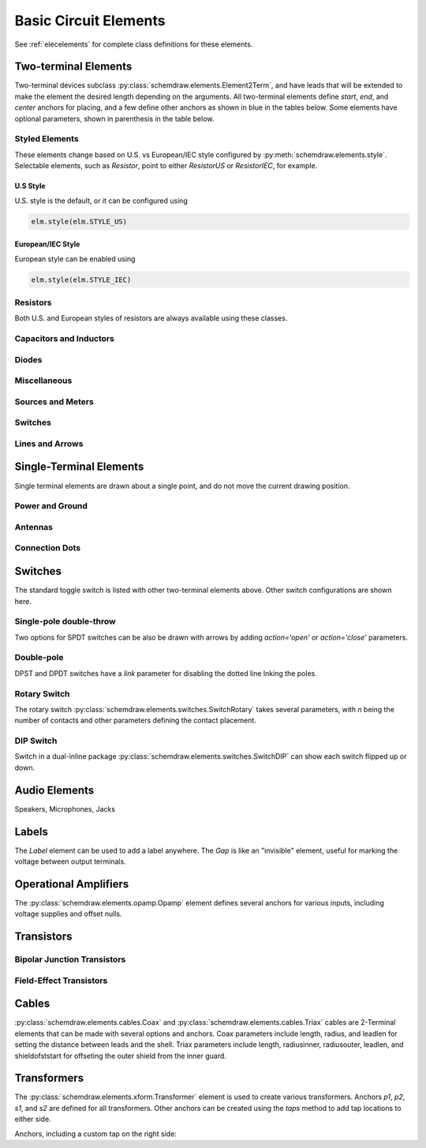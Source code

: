 .. _electrical:

Basic Circuit Elements
======================

See :ref:`elecelements` for complete class definitions for these elements.

.. jupyter-execute::
    :hide-code:

    %config InlineBackend.figure_format = 'svg'
    from functools import partial
    import schemdraw
    from schemdraw import elements as elm
    from schemdraw.elements import *
    
    def drawElements(elmlist, cols=3, dx=8, dy=2, lblofst=None, lblloc='rgt'):
        d = schemdraw.Drawing(fontsize=12)
        for i, e in enumerate(elmlist):
            y = i//cols*-dy
            x = (i%cols) * dx

            if isinstance(e, str):
                name = e
                e = getattr(elm, e)
            else:
                name = type(e()).__name__
            if hasattr(e, 'keywords'):  # partials have keywords attribute
                args = ', '.join(['{}={}'.format(k, v) for k, v in e.keywords.items()])
                name = '{}({})'.format(name, args)
            eplaced = d.add(e().right().at([x, y])
                            .label(name, loc=lblloc, halign='left', valign='center', ofst=lblofst))
            anchors = eplaced.absanchors.copy()
            anchors.pop('start', None)
            anchors.pop('end', None)
            anchors.pop('center', None)
            anchors.pop('xy', None)

            if len(anchors) > 0:
                for aname, apos in anchors.items():
                    eplaced.add_label(aname, loc=aname, color='blue', fontsize=10)
        return d


Two-terminal Elements
---------------------

Two-terminal devices subclass :py:class:`schemdraw.elements.Element2Term`, and have leads that will be extended to make the element the desired length depending on the arguments.
All two-terminal elements define `start`, `end`, and `center` anchors for placing, and a few define other anchors as shown in blue in the tables below.
Some elements have optional parameters, shown in parenthesis in the table below.


Styled Elements
^^^^^^^^^^^^^^^

These elements change based on U.S. vs European/IEC style configured by :py:meth:`schemdraw.elements.style`.
Selectable elements, such as `Resistor`, point to either `ResistorUS` or `ResistorIEC`, for example.

U.S Style
*********

U.S. style is the default, or it can be configured using

.. code-block:: python

    elm.style(elm.STYLE_US)


.. jupyter-execute::
    :hide-code:

    elm.style(elm.STYLE_US)
    elmlist = ['Resistor', 'ResistorVar', 'ResistorVar', 'Potentiometer', 'Photoresistor', 'Fuse']
    drawElements(elmlist, cols=2)


European/IEC Style
******************

European style can be enabled using

.. code-block:: python

    elm.style(elm.STYLE_IEC)

.. jupyter-execute::
    :hide-code:

    elm.style(elm.STYLE_IEC)
    elmlist = ['Resistor', 'ResistorVar', 'ResistorVar', 'Potentiometer', 'Photoresistor', 'Fuse']
    drawElements(elmlist, cols=2)


Resistors
^^^^^^^^^

Both U.S. and European styles of resistors are always available using these classes.

.. jupyter-execute::
    :hide-code:

    elmlist = [ResistorUS, ResistorIEC, ResistorVarUS, ResistorVarIEC, PotentiometerUS,
               PotentiometerIEC, FuseUS, FuseIEEE, FuseIEC]
    drawElements(elmlist, cols=2)



Capacitors and Inductors
^^^^^^^^^^^^^^^^^^^^^^^^

.. jupyter-execute::
    :hide-code:

    elmlist = [Capacitor, partial(Capacitor, polar=True),
               Capacitor2, partial(Capacitor2, polar=True),
               CapacitorVar, CapacitorTrim, Inductor, Inductor2,
               partial(Inductor2, loops=2)]
    drawElements(elmlist, cols=2)


Diodes
^^^^^^

.. jupyter-execute::
    :hide-code:
    
    elmlist = [Diode,
               partial(Diode, fill=True), Schottky, DiodeTunnel, DiodeShockley,
               Zener, Varactor, LED, LED2, Photodiode, Diac, Triac, SCR]
    drawElements(elmlist, cols=2)


Miscellaneous
^^^^^^^^^^^^^^^^^

.. jupyter-execute::
    :hide-code:
    
    elmlist = [Fuse, partial(Fuse, dots=False), Breaker, Crystal, CPE, Josephson, Motor, Lamp, Neon, Thermistor, Memristor, Memristor2, Jack, Plug]
    drawElements(elmlist, cols=2)


Sources and Meters
^^^^^^^^^^^^^^^^^^
    
.. jupyter-execute::
    :hide-code:
    
    elmlist = [Source, SourceV, SourceI, SourceSin, SourcePulse,
               SourceSquare, SourceTriangle,
               SourceRamp, SourceControlled,
               SourceControlledV, SourceControlledI, BatteryCell,
               Battery, MeterV, MeterA, MeterI, MeterOhm,
               Solar]
    drawElements(elmlist, cols=2)


Switches
^^^^^^^^

.. jupyter-execute::
    :hide-code:
    
    elmlist = [Button, partial(Button, nc=True),
               Switch, partial(Switch, action='open'),
               partial(Switch, action='close'),
               SwitchReed]
    drawElements(elmlist, cols=2)


Lines and Arrows
^^^^^^^^^^^^^^^^
    
.. jupyter-execute::
    :hide-code:
    
    elmlist = [Line, Arrow, partial(Arrow, double=True), LineDot,
               partial(LineDot, double=True)]
    drawElements(elmlist, cols=2)


Single-Terminal Elements
------------------------

Single terminal elements are drawn about a single point, and do not move the current drawing position.

Power and Ground
^^^^^^^^^^^^^^^^

.. jupyter-execute::
    :hide-code:
    
    # One-terminal, don't move position
    elmlist = [Ground, GroundSignal, GroundChassis,
               Vss, Vdd]
    drawElements(elmlist, dx=4, cols=3)


Antennas
^^^^^^^^

.. jupyter-execute::
    :hide-code:
    
    elmlist = [Antenna, AntennaLoop, AntennaLoop2]
    drawElements(elmlist, dx=4, cols=3)


Connection Dots
^^^^^^^^^^^^^^^

.. jupyter-execute::
    :hide-code:
    
    # One-terminal, don't move position
    elmlist = [Dot, partial(Dot, open=True), DotDotDot,
               Arrowhead]
    drawElements(elmlist, dx=4, cols=3)



Switches
--------

The standard toggle switch is listed with other two-terminal elements above.
Other switch configurations are shown here.

Single-pole double-throw
^^^^^^^^^^^^^^^^^^^^^^^^

Two options for SPDT switches can be also be drawn with arrows by
adding `action='open'` or `action='close'` parameters.

.. jupyter-execute::
    :hide-code:

    elmlist = [SwitchSpdt, SwitchSpdt2,
              partial(SwitchSpdt, action='open'), partial(SwitchSpdt2, action='open'),
              partial(SwitchSpdt, action='close'), partial(SwitchSpdt2, action='close')]
    drawElements(elmlist, cols=2, dx=9, dy=3, lblofst=(.5, 0))


Double-pole
^^^^^^^^^^^

DPST and DPDT switches have a `link` parameter for disabling the dotted line
lnking the poles.

.. jupyter-execute::
    :hide-code:

    elmlist = [SwitchDpst, SwitchDpdt,
               partial(SwitchDpst, link=False),
               partial(SwitchDpdt, link=False)]
    drawElements(elmlist, cols=2, dx=8, dy=4, lblofst=(.7, 0))


Rotary Switch
^^^^^^^^^^^^^

The rotary switch :py:class:`schemdraw.elements.switches.SwitchRotary` takes several parameters, with `n` being the number of contacts and other parameters defining the contact placement.

.. jupyter-execute::
    :hide-code:
    
    (SwitchRotary(n=6).label('SwitchRotary(n=6)', ofst=(0,0.5))
                      .label('P', loc='P', halign='right', color='blue', fontsize=9, ofst=(-.2, 0))
                      .label('T1', loc='T1', color='blue', fontsize=9, ofst=(0, -.2))
                      .label('T2', loc='T2', color='blue', fontsize=9, ofst=(0, -.5))
                      .label('T3', loc='T3', color='blue', fontsize=9, ofst=(.2, 0))
                      .label('T4', loc='T4', color='blue', fontsize=9, ofst=(.2, 0))
                      .label('T5', loc='T5', color='blue', fontsize=9, ofst=(0, .2))
                      .label('T6', loc='T6', color='blue', fontsize=9, ofst=(0, .2))
    )


DIP Switch
^^^^^^^^^^

Switch in a dual-inline package :py:class:`schemdraw.elements.switches.SwitchDIP` can show each switch flipped up or down.

.. jupyter-execute::
    :hide-code:
    
    d = schemdraw.Drawing()
    d += (elm.SwitchDIP().label('SwitchDIP', 'right')
         .label('a1', color='blue', loc='a1', valign='top', fontsize=11)
         .label('a2', color='blue', loc='a2', valign='top', fontsize=11)
         .label('a3', color='blue', loc='a3', valign='top', fontsize=11)
         .label('b1', color='blue', loc='b1', valign='bottom', fontsize=11)
         .label('b2', color='blue', loc='b2', valign='bottom', fontsize=11)
         .label('b3', color='blue', loc='b3', valign='bottom', fontsize=11))
    d += (elm.SwitchDIP(pattern=(0, 0, 1)).label('SwitchDIP(pattern=(0, 0, 1))', 'right')
         .label('a1', color='blue', loc='a1', valign='top', fontsize=11)
         .label('a2', color='blue', loc='a2', valign='top', fontsize=11)
         .label('a3', color='blue', loc='a3', valign='top', fontsize=11)
         .label('b1', color='blue', loc='b1', valign='bottom', fontsize=11)
         .label('b2', color='blue', loc='b2', valign='bottom', fontsize=11)
         .label('b3', color='blue', loc='b3', valign='bottom', fontsize=11).at((5, 0)))
    d.draw()




Audio Elements
--------------

Speakers, Microphones, Jacks

.. jupyter-execute::
    :hide-code:
    
    elmlist = [Speaker, Mic]
    drawElements(elmlist, cols=2, dy=5, dx=5, lblofst=[.7, 0])
    
    
.. jupyter-execute::
    :hide-code:
    
    elmlist = [AudioJack, partial(AudioJack, ring=True),
               partial(AudioJack, switch=True),
               partial(AudioJack, switch=True, ring=True, ringswitch=True)]
    drawElements(elmlist, cols=1, dy=3, lblofst=[1.7, 0])

    
Labels
------

The `Label` element can be used to add a label anywhere.
The `Gap` is like an "invisible" element, useful for marking the voltage between output terminals.

.. jupyter-execute::
    :hide-code:

    d = schemdraw.Drawing(fontsize=12)
    d += elm.Line().right().length(1)
    d += elm.Dot(open=True)
    d += elm.Gap().down().label(['+','Gap','–'])
    d += elm.Dot(open=True)
    d += elm.Line().left().length(1)
    d += elm.Label(label='Label').at([3.5, -.5])
    d += elm.Tag().right().at([5, -.5]).label('Tag')
    d.draw()


Operational Amplifiers
----------------------

The :py:class:`schemdraw.elements.opamp.Opamp` element defines several anchors for various inputs, including voltage supplies and offset nulls.


.. jupyter-execute::
    :hide-code:

    d = schemdraw.Drawing(fontsize=12)
    op = d.add(elm.Opamp, label='Opamp', lblofst=.6)
    d.add(elm.LINE, xy=op.in1, d='left', l=.5, lftlabel='in1', color='blue')
    d.add(elm.LINE, xy=op.in2, d='left', l=.5, lftlabel='in2', color='blue')
    d.add(elm.LINE, xy=op.out, d='right', l=.5, rgtlabel='out', color='blue')
    d.add(elm.LINE, xy=op.vd, d='up', l=.25, rgtlabel='vd', color='blue')
    d.add(elm.LINE, xy=op.vs, d='down', l=.25, lftlabel='vs', color='blue')
    d.add(elm.LINE, xy=op.n2, d='up', l=.25, rgtlabel='n2', color='blue')
    d.add(elm.LINE, xy=op.n1, d='down', l=.25, lftlabel='n1', color='blue')
    d.add(elm.LINE, xy=op.n2a, d='up', l=.22, rgtlabel='n2a', lblofst=0, color='blue')
    d.add(elm.LINE, xy=op.n1a, d='down', l=.22, lftlabel='n1a', lblofst=0, color='blue')    

    op2 = d.add(elm.Opamp, sign=False, xy=[5, 0], d='right', label='Opamp(sign=False)', lblofst=.6)
    d.add(elm.LINE, xy=op2.in1, d='left', l=.5, lftlabel='in1', color='blue')
    d.add(elm.LINE, xy=op2.in2, d='left', l=.5, lftlabel='in2', color='blue')
    d.add(elm.LINE, xy=op2.out, d='right', l=.5, rgtlabel='out', color='blue')
    d.add(elm.LINE, xy=op2.vd, d='up', l=.25, rgtlabel='vd', color='blue')
    d.add(elm.LINE, xy=op2.vs, d='down', l=.25, lftlabel='vs', color='blue')
    d.add(elm.LINE, xy=op2.n2, d='up', l=.25, rgtlabel='n2', color='blue')
    d.add(elm.LINE, xy=op2.n1, d='down', l=.25, lftlabel='n1', color='blue')
    d.add(elm.LINE, xy=op2.n2a, d='up', l=.22, rgtlabel='n2a', lblofst=0, color='blue')
    d.add(elm.LINE, xy=op2.n1a, d='down', l=.22, lftlabel='n1a', lblofst=0, color='blue')
    d.draw()


Transistors
-----------

Bipolar Junction Transistors
^^^^^^^^^^^^^^^^^^^^^^^^^^^^

.. jupyter-execute::
    :hide-code:

    elmlist = [Bjt, BjtNpn, BjtPnp,
               partial(Bjt, circle=True),
               partial(BjtNpn, circle=True), partial(BjtPnp, circle=True),
               BjtPnp2c, partial(BjtPnp2c, circle=True),]
    drawElements(elmlist, dx=6.5, dy=3, lblofst=(0, .2))


Field-Effect Transistors
^^^^^^^^^^^^^^^^^^^^^^^^

.. jupyter-execute::
    :hide-code:

    elmlist = [NFet, partial(NFet, bulk=True), partial(PFet, bulk=True),
               JFet, JFetN, JFetP, partial(JFetN, circle=True), partial(JFetP, circle=True)]
    drawElements(elmlist, dx=6.5, dy=3, lblofst=[0, -.8])



Cables
------

:py:class:`schemdraw.elements.cables.Coax` and :py:class:`schemdraw.elements.cables.Triax` cables are 2-Terminal elements that can be made with several options and anchors.
Coax parameters include length, radius, and leadlen for setting the distance between leads and the shell.
Triax parameters include length, radiusinner, radiusouter, leadlen, and shieldofststart for offseting the outer shield from the inner guard.


.. jupyter-execute::
    :hide-code:

    d = schemdraw.Drawing(fontsize=10)
    d += elm.Coax().label('Coax')
    d += elm.Coax(length=4, radius=.5).label('Coax(length=5, radius=.5)')
    d += (C := elm.Coax().at([0, -3]).length(5))
    d += elm.Line().down().at(C.shieldstart).length(.2).label('shieldstart', 'lft', halign='right').color('blue')
    d += elm.Line().down().at(C.shieldcenter).length(.6).label('shieldcenter', 'lft', halign='right').color('blue')
    d += elm.Line().down().at(C.shieldend).length(1).label('shieldend', 'lft', halign='center').color('blue')
    d += elm.Line().up().at(C.shieldstart_top).length(.2).label('shieldstart_top', 'rgt', halign='right').color('blue')
    d += elm.Line().up().at(C.shieldcenter_top).length(.6).label('shieldcenter_top', 'rgt', halign='right').color('blue')
    d += elm.Line().up().at(C.shieldend_top).length(1).label('shieldend_top', 'rgt', halign='center').color('blue')

    d += elm.Triax().at([0, -7]).right().label('Triax')
    d += elm.Triax(length=4, radiusinner=.5).label('Triax(length=5, radiusinner=.5)')
    d += (C := elm.Triax().at([1, -10]).length(5))
    d += elm.Line().down().at(C.shieldstart).length(.2).label('shieldstart', 'left', halign='right').color('blue')
    d += elm.Line().down().at(C.shieldcenter).length(.6).label('shieldcenter', 'left', halign='right').color('blue')
    d += elm.Line().down().at(C.shieldend).length(1).label('shieldend', 'left', halign='center').color('blue')
    d += elm.Line().up().at(C.shieldstart_top).length(.2).label('shieldstart_top', 'rgt', halign='right').color('blue')
    d += elm.Line().up().at(C.shieldcenter_top).length(.6).label('shieldcenter_top', 'rgt', halign='right').color('blue')
    d += elm.Line().up().at(C.shieldend_top).length(1).label('shieldend_top', 'rgt', halign='center').color('blue')
    d += elm.Line().theta(45).at(C.guardend_top).length(1).label('guardend_top', 'rgt', halign='left').color('blue')
    d += elm.Line().theta(-45).at(C.guardend).length(1).label('guardend', 'rgt', halign='left').color('blue')
    d += elm.Line().theta(135).at(C.guardstart_top).length(.3).label('guardstart_top', 'left', halign='right').color('blue')
    d += elm.Line().theta(-145).at(C.guardstart).length(.5).label('guardstart', 'left', halign='right').color('blue')
    d.draw()


.. jupyter-execute::
    :hide-code:

    elmlist = [CoaxConnect]
    drawElements(elmlist, dx=1, dy=1, lblofst=[.5, 0])



Transformers
------------

The :py:class:`schemdraw.elements.xform.Transformer` element is used to create various transformers.
Anchors `p1`, `p2`, `s1`, and `s2` are defined for all transformers.
Other anchors can be created using the `taps` method to add tap locations to
either side.


.. jupyter-execute::
    :hide-code:
    
    d = schemdraw.Drawing(fontsize=12)
    d.add(elm.Transformer().label('Transformer'))
    d.add(elm.Transformer(loop=True).at([5, 0]).label('Transformer(loop=True)'))
    d.here = [0, -4]


Anchors, including a custom tap on the right side:

.. jupyter-execute::

    x = d.add(elm.Transformer(t1=4, t2=8)#, rtaps={'B':3}))
              .tap(name='B', pos=3, side='secondary'))
    d.add(elm.Line().at(x.s1).length(d.unit/4).label('s1', 'rgt').color('blue'))
    d.add(elm.Line().at(x.s2).length(d.unit/4).label('s2', 'rgt').color('blue'))
    d.add(elm.Line().at(x.p1).length(d.unit/4).left().label('p1', 'lft').color('blue'))
    d.add(elm.Line().at(x.p2).length(d.unit/4).left().label('p2', 'lft').color('blue'))
    d.add(elm.Line().at(x.B).length(d.unit/4).right().label('B', 'rgt').color('blue'))
    d.draw()
